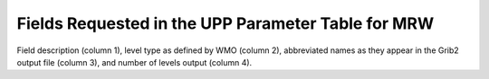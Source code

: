 ***************************************************
Fields Requested in the UPP Parameter Table for MRW
***************************************************

Field description (column 1), level type as defined by WMO (column 2), abbreviated names
as they appear in the Grib2 output file (column 3), and number of levels output (column 4).

.. csv-table::
   :file: MRW_GFSPRS_table.csv
   :widths: 5, 40, 30, 15, 10
   :header-rows: 1
